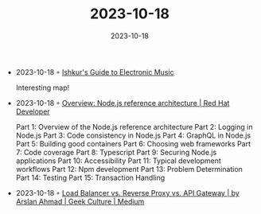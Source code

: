 :PROPERTIES:
:ID:       98c9f8b2-c6c9-4e90-be99-741202f7201a
:END:
#+TITLE: 2023-10-18
#+DATE: 2023-10-18
#+FILETAGS: journal

- 2023-10-18 ◦ [[https://music.ishkur.com/][Ishkur's Guide to Electronic Music]]

  Interesting map!

- 2023-10-18 ◦ [[https://developers.redhat.com/blog/2021/03/08/introduction-to-the-node-js-reference-architecture-part-1-overview][Overview: Node.js reference architecture | Red Hat Developer]]

  Part 1: Overview of the Node.js reference architecture
  Part 2: Logging in Node.js
  Part 3: Code consistency in Node.js
  Part 4: GraphQL in Node.js
  Part 5: Building good containers
  Part 6: Choosing web frameworks
  Part 7: Code coverage
  Part 8: Typescript
  Part 9: Securing Node.js applications
  Part 10: Accessibility
  Part 11: Typical development workflows
  Part 12: Npm development
  Part 13: Problem Determination
  Part 14: Testing
  Part 15: Transaction Handling

- 2023-10-18 ◦ [[https://medium.com/geekculture/load-balancer-vs-reverse-proxy-vs-api-gateway-e9ec5809180c][Load Balancer vs. Reverse Proxy vs. API Gateway | by Arslan Ahmad | Geek Culture | Medium]]
